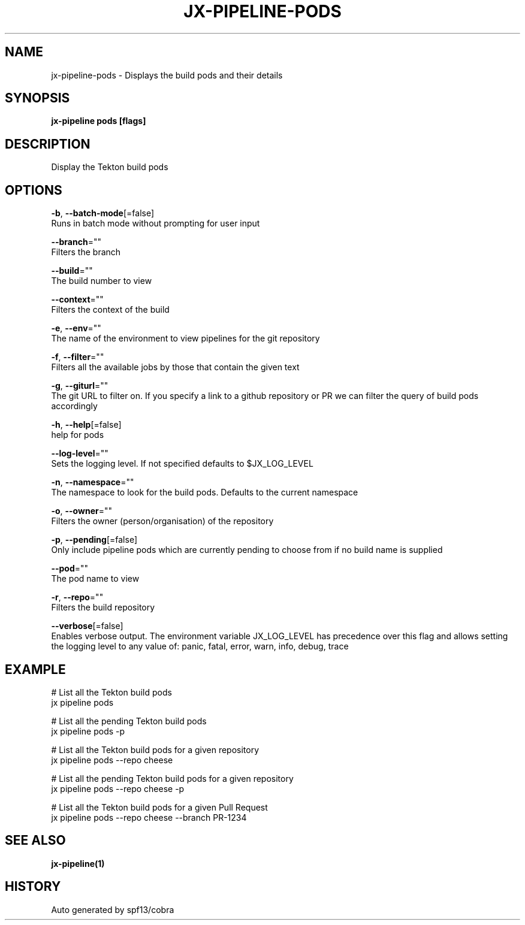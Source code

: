 .TH "JX-PIPELINE\-PODS" "1" "" "Auto generated by spf13/cobra" "" 
.nh
.ad l


.SH NAME
.PP
jx\-pipeline\-pods \- Displays the build pods and their details


.SH SYNOPSIS
.PP
\fBjx\-pipeline pods [flags]\fP


.SH DESCRIPTION
.PP
Display the Tekton build pods


.SH OPTIONS
.PP
\fB\-b\fP, \fB\-\-batch\-mode\fP[=false]
    Runs in batch mode without prompting for user input

.PP
\fB\-\-branch\fP=""
    Filters the branch

.PP
\fB\-\-build\fP=""
    The build number to view

.PP
\fB\-\-context\fP=""
    Filters the context of the build

.PP
\fB\-e\fP, \fB\-\-env\fP=""
    The name of the environment to view pipelines for the git repository

.PP
\fB\-f\fP, \fB\-\-filter\fP=""
    Filters all the available jobs by those that contain the given text

.PP
\fB\-g\fP, \fB\-\-giturl\fP=""
    The git URL to filter on. If you specify a link to a github repository or PR we can filter the query of build pods accordingly

.PP
\fB\-h\fP, \fB\-\-help\fP[=false]
    help for pods

.PP
\fB\-\-log\-level\fP=""
    Sets the logging level. If not specified defaults to $JX\_LOG\_LEVEL

.PP
\fB\-n\fP, \fB\-\-namespace\fP=""
    The namespace to look for the build pods. Defaults to the current namespace

.PP
\fB\-o\fP, \fB\-\-owner\fP=""
    Filters the owner (person/organisation) of the repository

.PP
\fB\-p\fP, \fB\-\-pending\fP[=false]
    Only include pipeline pods which are currently pending to choose from if no build name is supplied

.PP
\fB\-\-pod\fP=""
    The pod name to view

.PP
\fB\-r\fP, \fB\-\-repo\fP=""
    Filters the build repository

.PP
\fB\-\-verbose\fP[=false]
    Enables verbose output. The environment variable JX\_LOG\_LEVEL has precedence over this flag and allows setting the logging level to any value of: panic, fatal, error, warn, info, debug, trace


.SH EXAMPLE
.PP
# List all the Tekton build pods
  jx pipeline pods

.PP
# List all the pending Tekton build pods
  jx pipeline pods \-p

.PP
# List all the Tekton build pods for a given repository
  jx pipeline pods \-\-repo cheese

.PP
# List all the pending Tekton build pods for a given repository
  jx pipeline pods \-\-repo cheese \-p

.PP
# List all the Tekton build pods for a given Pull Request
  jx pipeline pods \-\-repo cheese \-\-branch PR\-1234


.SH SEE ALSO
.PP
\fBjx\-pipeline(1)\fP


.SH HISTORY
.PP
Auto generated by spf13/cobra
